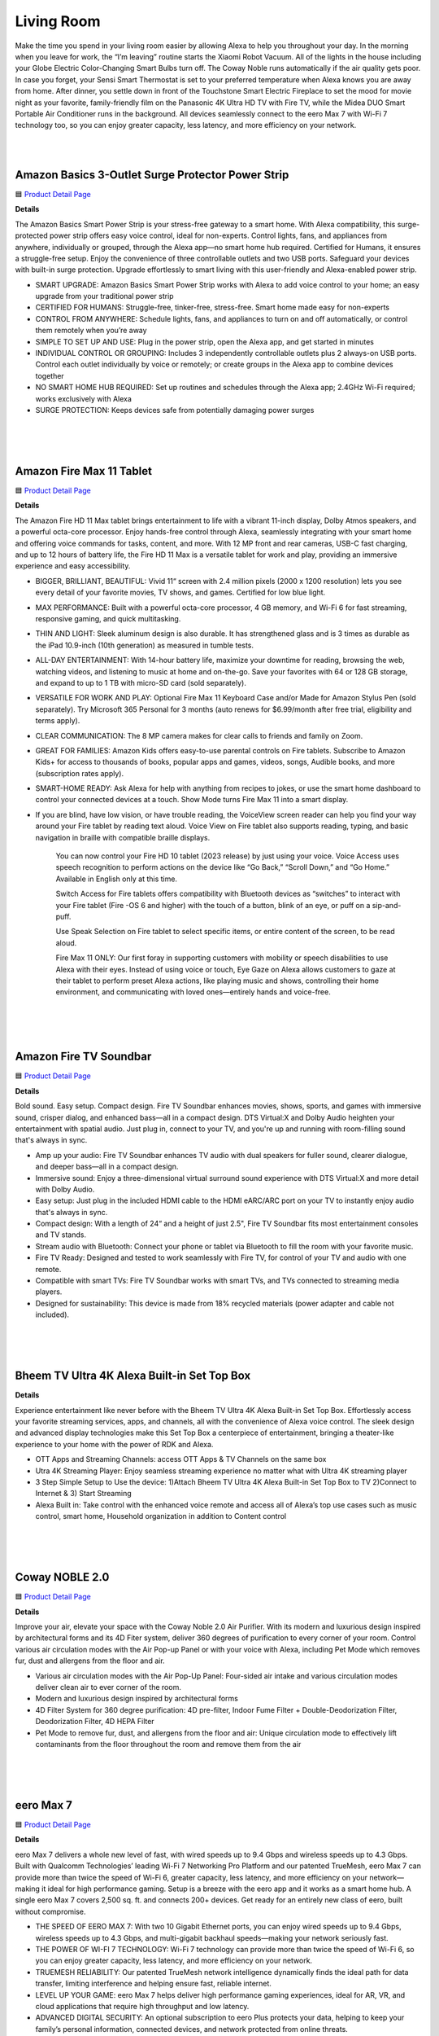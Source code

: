 Living Room
=====

Make the time you spend in your living room easier by allowing Alexa to help you throughout your day. In the morning when you leave for work, the “I’m leaving” routine starts the Xiaomi Robot Vacuum. All of the lights in the house including your Globe Electric Color-Changing Smart Bulbs turn off. The Coway Noble runs automatically if the air quality gets poor. In case you forget, your Sensi Smart Thermostat is set to your preferred temperature when Alexa knows you are away from home. After dinner, you settle down in front of the Touchstone Smart Electric Fireplace to set the mood for movie night as your favorite, family-friendly film on the Panasonic 4K Ultra HD TV with Fire TV, while the Midea DUO Smart Portable Air Conditioner runs in the background. All devices seamlessly connect to the eero Max 7 with Wi-Fi 7 technology too, so you can enjoy greater capacity, less latency, and more efficiency on your network.

|
.. image:: images/LivingRoom.png
|

Amazon Basics 3-Outlet Surge Protector Power Strip
-----

🟦 `Product Detail Page <https://www.amazon.com/Amazon-Basics-Smart-3-Outlet-Protector/dp/B095XBHVF2>`_

**Details**

The Amazon Basics Smart Power Strip is your stress-free gateway to a smart home. With Alexa compatibility, this surge-protected power strip offers easy voice control, ideal for non-experts. Control lights, fans, and appliances from anywhere, individually or grouped, through the Alexa app—no smart home hub required. Certified for Humans, it ensures a struggle-free setup. Enjoy the convenience of three controllable outlets and two USB ports. Safeguard your devices with built-in surge protection. Upgrade effortlessly to smart living with this user-friendly and Alexa-enabled power strip.

* SMART UPGRADE: Amazon Basics Smart Power Strip works with Alexa to add voice control to your home; an easy upgrade from your traditional power strip
* CERTIFIED FOR HUMANS: Struggle-free, tinker-free, stress-free. Smart home made easy for non-experts
* CONTROL FROM ANYWHERE: Schedule lights, fans, and appliances to turn on and off automatically, or control them remotely when you’re away
* SIMPLE TO SET UP AND USE: Plug in the power strip, open the Alexa app, and get started in minutes
* INDIVIDUAL CONTROL OR GROUPING: Includes 3 independently controllable outlets plus 2 always-on USB ports. Control each outlet individually by voice or remotely; or create groups in the Alexa app to combine devices together
* NO SMART HOME HUB REQUIRED: Set up routines and schedules through the Alexa app; 2.4GHz Wi-Fi required; works exclusively with Alexa
* SURGE PROTECTION: Keeps devices safe from potentially damaging power surges
|
|
|


Amazon Fire Max 11 Tablet
-----

🟦 `Product Detail Page <https://www.amazon.com/Introducing-Amazon-powerful-octa-core-processor/dp/B0B1VQ1ZQY>`_

**Details**

The Amazon Fire HD 11 Max tablet brings entertainment to life with a vibrant 11-inch display, Dolby Atmos speakers, and a powerful octa-core processor. Enjoy hands-free control through Alexa, seamlessly integrating with your smart home and offering voice commands for tasks, content, and more. With 12 MP front and rear cameras, USB-C fast charging, and up to 12 hours of battery life, the Fire HD 11 Max is a versatile tablet for work and play, providing an immersive experience and easy accessibility.

* BIGGER, BRILLIANT, BEAUTIFUL: Vivid 11“ screen with 2.4 million pixels (2000 x 1200 resolution) lets you see every detail of your favorite movies, TV shows, and games. Certified for low blue light.
* MAX PERFORMANCE: Built with a powerful octa-core processor, 4 GB memory, and Wi-Fi 6 for fast streaming, responsive gaming, and quick multitasking.
* THIN AND LIGHT: Sleek aluminum design is also durable. It has strengthened glass and is 3 times as durable as the iPad 10.9-inch (10th generation) as measured in tumble tests.
* ALL-DAY ENTERTAINMENT: With 14-hour battery life, maximize your downtime for reading, browsing the web, watching videos, and listening to music at home and on-the-go. Save your favorites with 64 or 128 GB storage, and expand to up to 1 TB with micro-SD card (sold separately).
* VERSATILE FOR WORK AND PLAY: Optional Fire Max 11 Keyboard Case and/or Made for Amazon Stylus Pen (sold separately). Try Microsoft 365 Personal for 3 months (auto renews for $6.99/month after free trial, eligibility and terms apply).
* CLEAR COMMUNICATION: The 8 MP camera makes for clear calls to friends and family on Zoom.
* GREAT FOR FAMILIES: Amazon Kids offers easy-to-use parental controls on Fire tablets. Subscribe to Amazon Kids+ for access to thousands of books, popular apps and games, videos, songs, Audible books, and more (subscription rates apply).
* SMART-HOME READY: Ask Alexa for help with anything from recipes to jokes, or use the smart home dashboard to control your connected devices at a touch. Show Mode turns Fire Max 11 into a smart display.
* If you are blind, have low vision, or have trouble reading, the VoiceView screen reader can help you find your way around your Fire tablet by reading text aloud. Voice View on Fire tablet also supports reading, typing, and basic navigation in braille with compatible braille displays.
    
    You can now control your Fire HD 10 tablet (2023 release) by just using your voice. Voice Access uses speech recognition to perform actions on the device like “Go Back,” “Scroll Down,” and “Go Home.” Available in English only at this time.
    
    Switch Access for Fire tablets offers compatibility with Bluetooth devices as “switches” to interact with your Fire tablet (Fire -OS 6 and higher) with the touch of a button, blink of an eye, or puff on a sip-and-puff.
    
    Use Speak Selection on Fire tablet to select specific items, or entire content of the screen, to be read aloud.
    
    Fire Max 11 ONLY: Our first foray in supporting customers with mobility or speech disabilities to use Alexa with their eyes. Instead of using voice or touch, Eye Gaze on Alexa allows customers to gaze at their tablet to perform preset Alexa actions, like playing music and shows, controlling their home environment, and communicating with loved ones—entirely hands and voice-free.
|
|
|


Amazon Fire TV Soundbar
-----

🟦 `Product Detail Page <https://www.amazon.com/Introducing-Amazon-Soundbar-speaker-Virtual/dp/B0C4BZ28PG>`_

**Details**

Bold sound. Easy setup. Compact design. Fire TV Soundbar enhances movies, shows, sports, and games with immersive sound, crisper dialog, and enhanced bass—all in a compact design. DTS Virtual:X and Dolby Audio heighten your entertainment with spatial audio. Just plug in, connect to your TV, and you're up and running with room-filling sound that's always in sync.

* Amp up your audio: Fire TV Soundbar enhances TV audio with dual speakers for fuller sound, clearer dialogue, and deeper bass—all in a compact design.
* Immersive sound: Enjoy a three-dimensional virtual surround sound experience with DTS Virtual:X and more detail with Dolby Audio.
* Easy setup: Just plug in the included HDMI cable to the HDMI eARC/ARC port on your TV to instantly enjoy audio that's always in sync.
* Compact design: With a length of 24“ and a height of just 2.5", Fire TV Soundbar fits most entertainment consoles and TV stands.
* Stream audio with Bluetooth: Connect your phone or tablet via Bluetooth to fill the room with your favorite music.
* Fire TV Ready: Designed and tested to work seamlessly with Fire TV, for control of your TV and audio with one remote.
* Compatible with smart TVs: Fire TV Soundbar works with smart TVs, and TVs connected to streaming media players.
* Designed for sustainability: This device is made from 18% recycled materials (power adapter and cable not included).
|
|
|


Bheem TV Ultra 4K Alexa Built-in Set Top Box
-----

**Details**

Experience entertainment like never before with the Bheem TV Ultra 4K Alexa Built-in Set Top Box. Effortlessly access your favorite streaming services, apps, and channels, all with the convenience of Alexa voice control. The sleek design and advanced display technologies make this Set Top Box a centerpiece of entertainment, bringing a theater-like experience to your home with the power of RDK and Alexa.

* OTT Apps and Streaming Channels: access OTT Apps & TV Channels on the same box
* Utra 4K Streaming Player: Enjoy seamless streaming experience no matter what with Ultra 4K streaming player
* 3 Step Simple Setup to Use the device: 1)Attach Bheem TV Ultra 4K Alexa Built-in Set Top Box to TV 2)Connect to Internet & 3) Start Streaming
* Alexa Built in: Take control with the enhanced voice remote and access all of Alexa’s top use cases such as music control, smart home, Household organization in addition to Content control
|
|
|


Coway NOBLE 2.0
-----

🟦 `Product Detail Page <https://coway-usa.com/en/aircare/Premium-Air>`_

**Details**

Improve your air, elevate your space with the Coway Noble 2.0 Air Purifier. With its modern and luxurious design inspired by architectural forms and its 4D Fiter system, deliver 360 degrees of purification to every corner of your room. Control various air circulation modes with the Air Pop-up Panel or with your voice with Alexa, including Pet Mode which removes fur, dust and allergens from the floor and air.

* Various air circulation modes with the Air Pop-Up Panel: Four-sided air intake and various circulation modes deliver clean air to ever corner of the room.
* Modern and luxurious design inspired by architectural forms
* 4D Filter System for 360 degree purification: 4D pre-filter, Indoor Fume Filter + Double-Deodorization Filter, Deodorization Filter, 4D HEPA Filter
* Pet Mode to remove fur, dust, and allergens from the floor and air: Unique circulation mode to effectively lift contaminants from the floor throughout the room and remove them from the air
|
|
|


eero Max 7
-----

🟦 `Product Detail Page <https://www.amazon.com/dp/B09HJJN7MS/>`_

**Details**

eero Max 7 delivers a whole new level of fast, with wired speeds up to 9.4 Gbps and wireless speeds up to 4.3 Gbps. Built with Qualcomm Technologies’ leading Wi-Fi 7 Networking Pro Platform and our patented TrueMesh, eero Max 7 can provide more than twice the speed of Wi-Fi 6, greater capacity, less latency, and more efficiency on your network—making it ideal for high performance gaming. Setup is a breeze with the eero app and it works as a smart home hub. A single eero Max 7 covers 2,500 sq. ft. and connects 200+ devices. Get ready for an entirely new class of eero, built without compromise.

* THE SPEED OF EERO MAX 7: With two 10 Gigabit Ethernet ports, you can enjoy wired speeds up to 9.4 Gbps, wireless speeds up to 4.3 Gbps, and multi-gigabit backhaul speeds—making your network seriously fast.
* THE POWER OF WI-FI 7 TECHNOLOGY: Wi-Fi 7 technology can provide more than twice the speed of Wi-Fi 6, so you can enjoy greater capacity, less latency, and more efficiency on your network.
* TRUEMESH RELIABILITY: Our patented TrueMesh network intelligence dynamically finds the ideal path for data transfer, limiting interference and helping ensure fast, reliable internet.
* LEVEL UP YOUR GAME: eero Max 7 helps deliver high performance gaming experiences, ideal for AR, VR, and cloud applications that require high throughput and low latency.
* ADVANCED DIGITAL SECURITY: An optional subscription to eero Plus protects your data, helping to keep your family’s personal information, connected devices, and network protected from online threats.
* BUILT FOR SMART HOMES: eero Max 7 works as a smart home hub so you can connect Thread devices, as well as Matter and Zigbee devices (as a controller only).
* MORE COVERAGE, MORE DEVICES: Provides up to 2,500 sq. ft. of mesh wifi coverage and connects 200+ devices.
* SET UP IN MINUTES: The eero app guides you through setup and allows you to manage your network from anywhere.
* DESIGNED FOR SUSTAINABILITY: This device is made from 61% recycled materials.
|
|
|


Globe Electric Color-Changing LED Smart Light Bulb
-----

🟦 `Product Detail Page <https://www.amazon.com/Globe-Electric-50589-Multicolor-Activated/dp/B0B18YYJZK>`_

**Details**

Transform your space with the Globe Electric Color-Changing LED Smart Light Bulb. This innovative bulb brings vibrant hues to your surroundings, allowing you to create the perfect ambiance for any occasion. With Alexa, effortlessly control the lighting with voice commands. The energy-efficient design and easy integration into your smart home ecosystem make this smart bulb a dynamic and customizable lighting solution. Elevate your environment with a spectrum of colors and the convenience of smart home connectivity.

* ALEXA EXCLUSIVE: Easily control your Smart Bulbs using your voice or via the Alexa app from your smartphone or tablet anywhere, anytime with a frustration-free set-up. Note: this Smart Bulb works exclusively with Amazon Alexa, not with Google Assistant, Apple HomeKit, Smart Things, Globe Suite, and has to be set up with 2.4GHz Wi-Fi only.
* SIMPLE TO SET UP WITH ALEXA: Install the Smart Bulb, open the Alexa app, and get started in minutes as you get notified “First bulb found”. Otherwise, you can add the Smart Bulb directly from Alexa app. No hubs or 3rd party apps or skills required. For zero touch set up experience, check “Link device to your Amazon account to simplify setup” during checkout and get started with your Smart Bulb in no time. Note: This Globe Electric Smart Bulb works exclusively with Alexa to be set up with 2.4GHz Wi-Fi only.
* VOICE CONTROL: Using your Alexa Echo, not Google Assistant, Apple HomeKit, Smart Things, or Globe Suite, you can control your smart light bulbs via voice commands to turn your smart bulbs on/off, create suitable mood scenes, adjust brightness and more, e.g. Switch on the Alexa light bulb before getting out of bed or dim the smart lights from the couch to watch a movie.
* SIMPLIFY DAILY ROUTINES: Using Alexa App Routines, automate your daily routine to have lights turn on or off at the same time everyday or to look like you're home when you're not. Adjust your lights individually or group multiple items together to synchronize lighting for a whole room, and control them anytime, anywhere.
* TRANSFORM YOUR SPACE: Create memorable moments out of your daily routines by customizing your lights. Energize, read, concentrate, relax or create a fun party atmosphere with color with Globe Electric's Amazon Alexa Smart LED Light Bulbs. Have the perfect light for every moment in your day.
|
|
|


Govee AI Gaming Sync Box
-----

🟦 `Product Detail Page <https://www.amazon.com/Govee-HDMI2-0-Backlight-Compatible-Assistant/dp/B0C5XLS7F4>`_

**Details**

The Govee AI Gaming Sync Box enhances your gaming experience with dynamic, ambient lighting that synchronizes with on-screen action. This innovative device supports Alexa integration, allowing hands-free control and customization. With its responsive lighting effects, customizable scenes, and compatibility with various gaming platforms, the Govee AI Gaming Sync Box immerses you in stunning visuals. Elevate your gaming setup with personalized lighting that reacts in real-time, creating a captivating and dynamic atmosphere for an unparalleled gaming adventure.

* Responds to Specific Game Actions: Govee's CogniGlow algorithm recognizes your in-game actions, displaying specialized gaming lighting effects. AI effects work with LOL, Apex, OW2, Fortnite, COD, PUBG, Valorant, and CS: GO. More titles coming soon. (Note:The Sync Box is unable to read TV apps data.)
* 99% Color-matching Accuracy: Reflects colors and movements of on-screen content with ultra-low latency while avoiding the influence of ambient lighting. This includes not only console games but movies, TV shows, sporting events, and more.
* Tip for Improving Viewing Experience: If the lights are dim in Video Mode, please connect the device to Wi-Fi and wait for 4 hours. The app will remind you to upgrade the firmware. Confirm your device firmware is upgraded to V1.00.26.12.
* Govee DreamView 360° Syncing: With the Govee DreamView smart syncing system, you can mirror your AI Gaming Sync Box lighting across other Govee gaming lights, wall lights, strips, panels, lamps, and bulbs for an immersive 360° lighting experience.
* Multi-Device Support: Connect up to 3 devices with the Govee AI Gaming Sync Box. Compatible with PlayStation, Xbox, and Switch. It also works with cable and streaming boxes like Amazon Fire TV, Apple TV, and more. Easily switch between devices for super-smooth cable management.
* 4K Resolution Support: Play your games up to 240Hz in 1080p, plus 144Hz 2K and 60Hz 4K. Govee HDMI gaming lights with sync box support HDR10.
|
|
|


JBL Authentics 200
-----

🟦 `Product Detail Page <https://www.amazon.com/JBL-Authentics-200-Bluetooth-Assistants/dp/B0CCK25S7Z>`_

**Details**

Retro meets cutting-edge performance. With its Quadrex grille, custom leather-like enclosure, and premium aluminum frame, the stunning retro design of the JBL Authentics 200 makes a statement in any room. And so does its superb sound, with amazing clarity and deep bass. Plus, with Google Assistant and Amazon Alexa available simultaneously, you can get hands-free help at home.

* Superb sound and performance: Fill any room in your house with stereo sound. A pair of 25mm tweeters bring out the **Details** in your music, while the full-range 5 inch woofer and downfiring 6 inch passive radiator deliver deep bass. These top-grade components ensure you'll get the perfect audio balance, no matter what kind of music you're listening to.
* Inspired by retro design: The JBL Authentics 200 is inspired by classic JBL heritage designs for a look that complements any room and fills any space—big or small—with superior JBL sound. And the speaker's premium aluminum frame, custom leather-like enclosure, and reimagined Quadrex grille really show the attention we paid to each visual detail, right down to the JBL signature pattern surrounding the down firing passive radiator.
* Music streaming services via built-in Wi-Fi: Experience everything from podcasts to internet radio in stunning high definition. Or stream music through AirPlay, Alexa Multi-Room Music (MRM), Chromecast built-in, and Spotify Connect and leave the room or take a call without the music being interrupted. The Wi-Fi connection ensures your speaker gets automatic software and feature updates.
* Voice assistants, simultaneously on one device: Google Assistant and Amazon Alexa are available simultaneously. This gives customers the most freedom and convenience to control more smart home devices, play from more music streaming services, and get the most hands-free help from either voice assistant at any given time.
* Seamless Bluetooth pairing: Seamlessly share playlists by pairing the JBL Authentics 200 with any Bluetooth devices.
|
|
|


JBL Authentics 300
-----

🟦 `Product Detail Page <https://www.amazon.com/JBL-Authentics-300-Streaming-Built/dp/B0CCK2TFQB>`_

**Details**

Retro style with superior sound. Enjoy retro style and amazing audio performance with the JBL Authentics 300 speaker. Take your music with you thanks to the convenient leather covered metal handle and built-in rechargeable battery. Its retro '70s-inspired design makes a bold statement—anywhere—along with its wide soundstage, crystal-clear highs, and deep bass. Plus, with Google Assistant and Amazon Alexa available simultaneously, you can get hands-free help at home.

* Superb sound and performance: Fill any room in your house with stereo sound. A pair of 25mm tweeters bring out the **Details** in your music, while the full-range 5.25-inch woofer and down-firing 6.5-inch passive radiator deliver deep bass. These top-grade components ensure you'll get the perfect audio balance, no matter what kind of music you're listening to.
* Inspired by retro design: The JBL Authentics 300 delivers iconic style inspired by classic JBL retro designs, in a portable home speaker that looks great in any decor. It will easily fill any space, big or small, with superior JBL sound. And the speaker's convenient cast-aluminum handle, custom leather-like enclosure, and reimagined Quadrex grille really show the attention we paid to each visual detail, right down to the special JBL signature pattern on the down-firing passive radiator.
* Built-in battery: Keep the music going with 8 hours of playtime from a built-in battery and an integrated carrying handle that makes it easy to take your audio anywhere.
* Music streaming services via built-in Wi-Fi: Experience everything from podcasts to internet radio in stunning high definition. Or stream music through AirPlay, Alexa Multi-Room Music (MRM), Chromecast built-in, and Spotify Connect and leave the room or take a call without the music being interrupted. The Wi-Fi connection ensures your speaker gets automatic software and feature updates.
* Voice assistants, simultaneously on one device: Google Assistant and Amazon Alexa are available simultaneously. This gives customers the most freedom and convenience to control more smart home devices, play from more music streaming services, and get the most hands-free help from either voice assistant at any given time.
|
|
|


JBL Authentics 500
-----

🟦 `Product Detail Page <https://www.amazon.com/dp/B0CCK36RSY>`_

**Details**

Fill any room with cutting-edge sound and striking retro style with the JBL Authentics 500. From its Quadrex grille to its custom leather-like enclosure, the speaker was inspired by JBL's iconic 1970s designs, updated for the 21st century with the latest sound and control technologies. Immerse yourself in high-definition lifelike sound with Dolby Atmos Music thanks to the Authentics 500's aluminum tweeters and patented SlipStream bass port. With Google Assistance and Amazon Alexa available simultaneously, you can play your favorite music, control your smart home devices, and more, hands-free, using just your voice.

* Superb sound and performance with Dolby Atmos Music: 270 watts of 3.1 channel sound, with virtual Dolby Atmos create a lifelike musical experience that makes you feel like you're hearing your music live—right from the front row. Three 2.5mm tweeters and three 2.75" midrange woofers provide so much clarity that every detail of your favorite song sounds brand new, while a 6.5" down firing subwoofer and the patented SlipStream bass port extend the low end to a new level of bass that you can feel. Dolby Atmos Music content is available from compatible streaming services in the JBL One app.
* Inspired by retro design: The JBL Authentics 500 delivers the iconic style inspired by classic JBL heritage designs, for a look that complements any room, easily filling even the largest space with superior JBL sound. And the speaker's premium aluminum frame, custom leather-like enclosure, and reimagined Quadrex grille really show the attention we paid to each visual detail, right down to the special JBL signature pattern surrounding the downfiring woofer.
* Music streaming services via built-in Wi-Fi: Experience everything from podcasts to internet radio in stunning high definition. Or stream music through AirPlay, Alexa Multi-Room Music (MRM), Chromecast built-in, and Spotify Connect and leave the room or take a call without the music being interrupted. The Wi-Fi connection ensures your speaker gets automatic software and feature updates.
* Voice assistants, simultaneously on one device: Google Assistant and Amazon Alexa are available simultaneously. This gives customers the most freedom and convenience to control more smart home devices, play from more music streaming services, and get the most hands-free help from either voice assistant at any given time.
* Seamless Bluetooth pairing: Seamlessly share playlists by pairing the JBL Authentics 500 with any Bluetooth devices.
|
|
|


Legrand - Pass & Seymour Matter Smart Switch (WWMRL10WH)
-----

**Details**

Elevate your smart home experience with the Legrand-Pass & Seymour WWMRL10WH Lights Matter Smart Switch. Easily connect this device to your smart home using Matter. With Alexa enjoy hands-free control of your lights using voice commands. Its sleek design and intuitive features make it a stylish and functional addition to your home. Simplify lighting control, enhance convenience, and embrace the future of smart home technology with this Matter Smart Switch.

* Matter Built-In: Each device comes with Matter built-in, allowing for greater interoperability and compatibility with the latest smart home platforms - including Amazon Alexa, Apple HomeKit, Google Home, and Samsung SmartThings. No separate manufacturer application is needed and setup is handled directly with the smart home platforms.
* Voice and Smartphone Control: Easily control
* Fast Setup: With the Matter standard, devices can be quickly onboarded with QR codes located directly on the device. Legrand developed these devices to use Amazon's Alexa Connect Kit SDK for Matter that allows purchases through Amazon to leverage Amazon's — Frustration Free Setup process - working right out of the box with your Matter-certified Amazon Echo.
* Matches Décor: As part of the radiant(R) collection from Legrand, each device is designed to complement any space while providing smarter control. Easily blend in with other, non-connected devices with a full range of wiring devices from the rest of the radiant collection.
* Wi-Fi Connected: Each device is designed to connect directly to your Wi-Fi network for smart control. With Matter, devices will continue to work even when your internet connection is lost. Gone are the days of voice assistant telling you it can't turn off your lights when you lose connection to the internet.
|
|
|


Midea DUO Smart Inverter Portable Air Conditioner
-----

🟦 `Product Detail Page <https://www.amazon.com/Midea-Conditioner-Dehumidifier-Fan-Cools-Assistant/dp/B091CHK173>`_

**Details**

Beat the heat with the Midea DUO Smart Inverter Portable Air Conditioner. Experience personalized comfort with dual inverter technology, allowing precise temperature control and energy efficiency. With its compact design, this portable AC ensures cooling wherever you need it. Seamlessly integrate it into your smart home with Alexa, enabling voice control for ultimate convenience. Stay cool, save energy, and enjoy a comfortable environment with Midea DUO's cutting-edge features and smart home integration.

* INNOVATIVE DUO HOSE DESIGN: Midea's industry-first dual hose-in-hose design enables the unit to intake and exhaust air outdoors. The dual hose-in-hose design forms balanced air circulation indoors and prevents hot outside air from seeping in through gaps.wattage: 1200 watts..Control Type: Electronic. Refrigerant: R-32
* INVERTER TECHNOLOGY: Engineered with the variable-speed inverter technology, Midea Duo Inverter portable AC cools more with considerably less electricity than traditional portable units. It saves more than 40% energy compared to U.S. federal standard
* MORE THAN 2X FASTER AND STRONGER COOLING: Empowerd by the Duo hose design and an optimized air duct system, Midea Duo can lock and maximize cooling indoors. Now you can enjoy a 2X faster and stronger whole-room cooling experience like never before
* SMART CONTROL: This unit comes Wi-Fi enabled with app connectivity and voice control options. Control from anywhere with the MSmartHome App for iOS and Android or by voice with Alexa and Google Assistant devices
* 42dB ULTRA-QUIET OPERATION: The sound level of the Midea Duo is as low as 42dB, almost as quiet as a library! Install in the bedroom or living room and enjoy sleep, a good book, or your favorite show without the disturbing noise of a traditional AC
|
|
|


MultiOn
-----

🟦 `Product Detail Page <https://www.multion.ai/>`_

**Details**

MultiOn created an AI that handles tasks in the background of any digital experience. When you use a site or app built with MultiOn, the experience is remarkably streamlined. That’s because their AI is handling tasks that don’t require your attention, which means less hands-on work for you. When we don’t have to focus on mundane or overly complex tasks, a weight is lifted. We can be more intentional with our time, shifting our focus to activities and interactions that actually interest us, fulfill us and expand what we’re capable of.
|
|
|


Panasonic 77“ LED 4K Ultra HD TV with Fire TV (Z93A)
-----

**Details**

The Panasonic Z93A LED 4K Ultra HD TV with Fire TV built in and access to Alexa, offers the company’s trademark high-quality picture and sound, paired with the content-forward experience of Fire TV. You can enjoy a world of entertainment, while the included Voice Remote with Alexa lets you use your voice to easily change channels, launch apps, search for titles, play music, and even control smart home devices.

* Z93A is Panasonic’s core 4K LED TV range, offering high-quality picture and sound.
* HDR Cinema Display delivers a wide range of colours for a more natural picture, with LED backlighting for consistent and high brightness.
* SOUND AND VISION: The Z93A’s HDR Cinema Display panel delivers a wide range of colours for a more natural image, with LED backlighting for consistent and high brightness. Panasonic's original HCX Processor and Filmmaker Mode make picture true to the filmmaker's vision. Meanwhile, support for the latest HDR technologies – HDR10+ and Dolby Vision – allows for dynamic colour and contrast. Of course, a great picture is nothing without impactful audio. For immersive sound that puts you right into the action, the Z93A features Dolby Atmos support that creates an enriched surround experience. Surround Sound also delivers truly dynamic sound that transports you from your sofa to the heart of the action, whether you’re watching a film or engrossed in a game.
* SERIOUS ABOUT GAMING: With the Z93A, switching from TV to gaming couldn’t be simpler, thanks to Panasonic’s Game Mode. Game Mode instantly reduces input lag and latency so what you see on screen matches your commands exactly, giving you a smoother gameplay experience that faithfully reproduces the vision of game creators. In combination with detecting consoles, the TV automatically switches to lowest input lag mode thanks to the ALLM feature.
* EMBRACING FIRE TV: Panasonic introduces Fire TV built into its TV range with the Z93A, offering an elevated, simplified user experience. With Fire TV built in and access to Alexa, you can enjoy a world of entertainment from live over-the-air content and streaming apps and services such as Prime Video, Netflix, and Disney+ (subscriptions may be required). The included Voice Remote with Alexa lets you use your voice to easily change channels, launch apps, search for titles, play music, and even control compatible smart home devices.
* A STREAMLINED EXPERIENCE: For an unparalleled streamlined user experience Z93A comes with Panasonic’s proprietary remote control. With the design being improved consistently over the years without losing sight of the needs of TV viewers, the remote comes with all the necessary buttons for direct access to all the Z93A's features with a simple press. Unique to Panasonic TVs are the My App button, which provides a convenient shortcut to a preferred app or FOS with one click, and the Picture Mode button, which allows users to directly switch Picture Modes to suit their content. Meanwhile, improved channel management functions will allow users to easily customise channel lists, select favourites, and more, and an upgraded EPG will make it simple to filter content by genre or input signal. Finally, access to the HbbTV red button applications of each terrestrial channel delivers a simple gateway to catch-up services, with the Z93A bridging the gap between connected TV apps and traditional linear viewing.
|
|
|


Sensi Touch 2 Smart Thermostat
-----

🟦 `Product Detail Page <https://www.amazon.com/Thermostat-Touchscreen-Programmable-Certified-ST76/dp/B0BKH83KF9>`_

**Details**

Upgrade to the Energy Star certified Sensi Touch 2 Smart Thermostat to save energy while keeping you comfortable. Save about 23% on HVAC energy with features like flexible scheduling, remote access and usage reports. Sensi is Works With Alexa certified so Alexa sets up easily and works seamlessly. Many utilities offer rebates for Sensi Touch 2 to reduce the initial cost. Sensi thermostats include heating and cooling system monitoring to detect conditions that could adversely affect your family, pets or property. Enjoy easy DIY installation with the user-friendly design and app guidance for a hassle-free setup.

* Energy savings: Save about 23% on HVAC energy through features like flexible scheduling, remote access and usage reports.
* Works With Alexa: Sensi thermostats are Works With Alexa certified and support advanced features like the Alexa energy dashboard and Dash replenishment for HVAC filters.
* Smart Alerts: Sensi thermostats include heating and cooling system monitoring to detect conditions that could adversely affect your family, pets or property. 
* Room Sensors: Compatible with Sensi Room Sensors to balance temperatures throughout your home
* Easy DIY installation: Designed to be installed quickly with less need for patching or painting thanks to the traditional thermostat design. The easy-to-use app will walk you through the step-by-step process quickly. 
* HVAC Expertise baked in: More than 100-years of experience with HVAC systems went into the development of Sensi
* Upgrade your home's energy efficiency with the Energy Star certified Sensi Touch 2 Smart Thermostat, designed to save you energy while keeping you comfortable. Enjoy savings of about 23% on HVAC energy through advanced features like flexible scheduling, remote access, and detailed system usage reports. 
* Sensi thermostats are Works With Alexa certified and support advanced features like the Alexa energy dashboard and Dash replenishment for HVAC filters. Take advantage of utility rebates provided by your energy provider to reduce the initial cost of the thermostat, making energy efficiency even more accessible.
* Sensi thermostats include heating and cooling system monitoring to detect critical conditions that could adversely affect your family, pets or property. Sensi will send alerts for high temperature, high humidity, low temperature, loss of heating and loss of cooling. You can also set up reminders in the Sensi app to alert you when it’s time to change your filter or schedule service with your HVAC contractor.
* Installing the Sensi Touch 2 is a breeze with the Sensi app walking you through each step, enabling an easy DIY installation. With Sensi’s traditional thermostat design, you will have less patching or painting after the install. 
|
|
|


SONOFF iHost Smart Home Hub
-----

🟦 `Product Detail Page <https://www.amazon.com/SONOFF-Central-Automation-Compatibility-Customization/dp/B0CCNDYH8P>`_

**Details**

The SONOFF iHost Smart Home Hub is a versatile control center for intelligent living. Seamlessly integrating with Alexa, it empowers voice commands for a wide range of smart devices. This hub supports Wi-Fi and Zigbee protocols, connecting various SONOFF devices and offering centralized control. With its intuitive touch screen and user-friendly interface, managing your smart home has never been easier. Enjoy automation, energy efficiency, and a connected lifestyle with the SONOFF iHost Smart Home Hub.

* Matter Supported, New SKUSupport for a Wide Range of Device Types Such as Smart Plug/Sensors/Switches/Smart Lights.
* Local Control Center: The iHost Smart Home Hub serves as your local control center, elevating your home automation experience to be faster, more reliable, and more secure.
* Local Automation: iHost supports settings local security modes and smart scenes. With software updates, it gradually unlocks more customizable capabilities.
* Local Data Storage & Manage: iHost is dedicated to delivering a swift and seamless home automation experience. With local data storage and management, rest assured your information remains local and private, safeguarding your data security.
* Strong Compatibility: Fully compatible with Zigbee standard protocol devices and Wi-Fi LAN devices. Manage up to 128 sub-devices and, with a Zigbee router, extend the Zigbee network range for whole-home control. Through the eWeLink Smart Home Add-on, you can integrate Wi-Fi devices that support LAN control from SONOFF.
* Expandable Add-Ons: Accommodate a range of add-ons to unlock more possibilities, ensuring all your needs are met.
|
|
|



Touchstone Sideline 40“ Smart Electric Fireplace
-----

🟦 `Product Detail Page <https://www.amazon.com/Touchstone-80006-Recessed-Electric-Fireplace/dp/B00LI6A7J4>`_

**Details**

Enhance your space with the Touchstone Sideline 40 Recessed Electric Fireplace. This stylish addition brings warmth and ambiance with its realistic flame effects and customizable heat settings. The recessed design adds a modern touch, seamlessly integrating into your decor. With Alexa compatibility, you can effortlessly control the fireplace with your voice to create a cozy atmosphere in any room, making it the perfect focal point for your home.

* APPEARANCE: The Forte electric fireplace is designed for recessed in-wall mounting. Creating a cozy atmosphere of a traditional fireplace, this electronic fireplace has realistic flames with a real fire look. The Forte’s 5 flame settings radiate a soft ember glow up to an intense blaze. Forte gives you the total package. Control the heat and flame with the remote control. Designed to use one log or crystal, if you prefer you can mix both safely.
* INSTALLATION: This Forte installs simply and can safely be attached to framing studs. The sides & back of the unit remain cool to the touch with the heat feature on. Recommended minimum of 8” of space between the top of the fireplace and your TV, mantel, picture ceiling. The Forte can be installed in existing fireplace openings safely. Consult with a licensed professional to ensure your unused gas lines and vents are secured properly. The Forte fireplace is ventless.
* OPERATION: The Forte's heater will take the edge off a cool room or basement, and it can be run with no heat (just flames) in warmer climates. The Forte comes with a 6-foot power cord for a 110-120V outlet. It is also hard-wire ready for in-wall install. The unit draws a max of 12 amps, so the fireplace can be used on a 15-amp circuit. A 20-amp circuit may be necessary, depending on the use of other electronics on that same electric circuit.
* FEATURES: The Forte features an unmatched flame. Friends will be nervous to touch realistic flame behind the glass. The Forte includes faux-fire logs & crystals to create an authentic feel, as well as an IR remote controlling flame color & intensity, the heater and shut-off timer. Front facing heater vents allow you to position the Forte just 8” under a flat screen TV. The Forte can be hardwired or plugged in to your electric source.
* WHAT YOU NEED TO KNOW: 1. We recommend 8 inches of space between your fireplace & TV. 2. The Forte pulls a max of 12 amps. 3. The fireplace includes a wall-mount bracket, if you don’t recess it. 4. You can install the Forte in an existing fireplace opening. It stays cool to the touch on the sides & back and is ventless. You can use the Forte with just the flame and no heat. 5. The heater will help to warm up a cool room but won’t replace a primary heat source.
* ALEXA/WIFI ENABLED: Control the Sideline 50 Electric Fireplace from your lounge chair using the included remote control, Alexa or Google Home device or Smart mobile app. Connect it to compatible smart home devices through the app for added convenience. Discover more about setting up the WiFi features. The wireless remote control requires AAA batteries (not included).
|
|
|


Xiaomi Robot Vacuum X10+
-----

🟦 `Product Detail Page <https://www.mi.com/global/product/xiaomi-robot-vacuum-x10-plus/>`_

**Details**

The Xiaomi Robot Vacuum X10+ combines cutting-edge technology with efficient design to revolutionize your home cleaning experience. With its navigation system, this intelligent robot vacuum seamlessly maneuvers through your living spaces, reaching every nook and cranny to ensure a thorough clean. The X10+ utilizes advanced sensors and mapping technology to create a precise map of your home. Take control of your cleaning schedule from anywhere with the Xiaomi app or Alexa. Schedule cleanings, monitor progress, and customize cleaning preferences, all from the convenience of your smartphone.

* No washing pads or emptying the dustbin by hands. Fully automatic hands-free cleaning 
* The fully automatic smart all-in-one station supports all-in-one multi-dimensional functions such as auto dust collection, pad washing, hot dry and refill. Dust collection frequency and mop cleaning modes can also be set for completely hands-free use.
* Automatic pad washing, rotary scraping for superior results: The strong water flow blasts the cleaning tray and quickly soaks the pads, rotating and scraping at high speed to remove stains before automatic spin-drying, for hands-free spotless cleaning.
* Dual air duct automatic dust collection. All waste goes into one bag to keep hands clean: With the 17000Pa power fan and dual air duct dust collection design, the dustbin is emptied in 10 seconds.The built-in 2.5L dust bag holds 60 binloads of dust.
* 2-hour quick hot air drying. For fresh pads, no need to dry: Once the pads have been washed, the minimum 2-hour hot drying time guarantees damp-free, odor-free freshness.
* Auto refill ensures consistent moisture level. Remove stubborn stains, deeply clean floors: The all-in-one station refills the robot vacuum's water tank, maintaining pad moisture.
* S-Mopping assistant. The intelligent aid for linked refill management: The new S-Mopping assistant links the all-in-one station to the robot vacuum so that when the sensor detects that the level in the clean water tank is low, water is intelligently distributed to ensure uninterrupted mopping. Actual performance may vary due to differences in objective factors such as household types and the environment.
* S-Cross AI: Advanced 3D recognition and avoidance sensor
* Al recognition +3D multidimensional obstacle avoidance. Millimeter-level sensor precision, responsive and stable obstacle avoidance. The all-new S-Cross AI Advanced 3D obstacle recognition and avoidance sensor system with millimeter-level. sensor precision supports object and environment identification, controlled cleaning motion and stable obstacle avoidance.
* Precise Al camera: Eye-like object recognition, flexible planning and cleaning. The Advanced Al camera uses an AI graphics algorithm to identify various obstacles on the floor and in rooms around the home. Flexible planning of avoidance paths and cleaning sequences, for smart home cleaning without manual intervention.
* Laser navigation, whole-room scanning Smart route planning adapts to any environment: With industry-leading laser navigation technology, 360° scanning of indoor environments, the layout of the home is quickly mapped and cleaning paths are precisely planned without risk of light or environmental interference. 3D maps can be generated using the Mi Home/Xiaomi Home app, with clear 3D imaging at the touch of a button.
* Ultrasonic carpet recognition, smart pad return for mop wash. Auto pad raise to avoid secondary contamination: Ultrasonic carpet recognition automatically raises the pads to avoid wet the carpet and turns on extra suction power while removing dust. Return for mop wash cycle will also trigger auto pad raise to avoid secondary contamination.
* Rotating dual-pad pressure mopping. Powerful stain removal leaves no trace of dirt on the floor: Dual-pad 180rpm high speed rotation, 3 water volume settings, simulated manual pressure mopping, 5 times more efficient cleaning power to rid floors of coffee spills, dried mud and other stains. Quiet action with single-mop mode for low-noise cleaning so you can enjoy undisturbed sleep.
* 4000Pa Powerful suction fan blower. Absorb ground debris and particles in a flash: Upgraded suction power with 4000Pa Powerful suction fan blower, 4 suction settings for dust, hair and crevices. Like a breath of fresh air for your floor to ensure comfortable. dust-free living.


